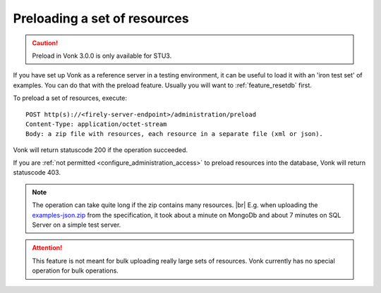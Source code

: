 .. |br| raw:: html

   <br />

.. _feature_preload:

Preloading a set of resources
=============================

.. caution:: Preload in Vonk 3.0.0 is only available for STU3.

If you have set up Vonk as a reference server in a testing environment, it can be useful to load it with an 'iron test set' of examples. 
You can do that with the preload feature. Usually you will want to :ref:`feature_resetdb` first.

To preload a set of resources, execute:
::

    POST http(s)://<firely-server-endpoint>/administration/preload
    Content-Type: application/octet-stream
    Body: a zip file with resources, each resource in a separate file (xml or json).


Vonk will return statuscode 200 if the operation succeeded. 

If you are :ref:`not permitted <configure_administration_access>` to preload resources into the database, Vonk will return statuscode 403.

.. note:: The operation can take quite long if the zip contains many resources. |br|
	E.g. when uploading the `examples-json.zip <http://www.hl7.org/fhir/examples-json.zip>`__ from the specification, it took about a minute on MongoDb and about 7 minutes on SQL Server on a simple test server.

.. attention:: This feature is not meant for bulk uploading really large sets of resources. Vonk currently has no special operation for bulk operations.
